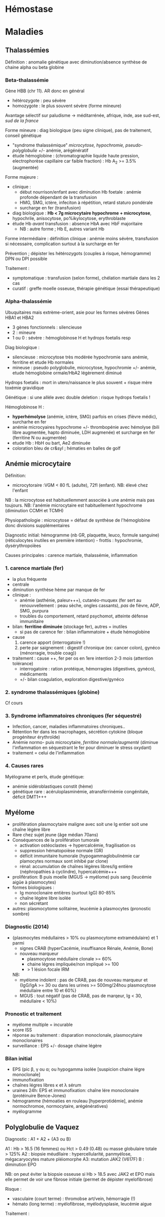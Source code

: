 * Hémostase
* Maladies
:PROPERTIES:
:CUSTOM_ID: maladies
:END:
** Thalassémies
:PROPERTIES:
:CUSTOM_ID: thalassémies
:END:
Définition : anomalie génétique avec diminution/absence synthèse de
chaine alpha ou beta globine

*** Beta-thalassémie
:PROPERTIES:
:CUSTOM_ID: beta-thalassémie
:END:
Gène HBB (chr 11). AR donc en général

- hétérozygote : peu sévère
- homozygote : le plus souvent sévère (forme mineure)

Avantage sélectif sur paludisme -> méditarrénée, afrique, inde, ase
sud-est, /sud de la france/

Forme mineure : diag biologique (peu signe clinique), pas de traitement,
conseil génétique

- "syndrome thalassémique" /microcytose, hypochromie,
  pseudo-polyglobulie/ +/- anémie, arégénératif
- étude hémoglobine : (chromatographie liquide haute pression,
  electrophorèse capillaire car faible fraction) : Hb A_2 >= 3.5%
  (augmentée)

Forme majeure :

- clinique :
  - début nourrison/enfant avec diminution Hb foetale : anémie profonde
    dépendant de la transfusion
  - HMG, SMG, ictère, infeciton à répétition, retard staturo pondérale
  - surcharge en fer (transfusion)
- diag biologique : *Hb < 7g microcytaire hypochrome + microcytose*,
  hypochrile, anisocytose, po%ikylocytose, erythroblaste
- étude Hb /avant/ transfusion : absence HbA avec HbF majoritaire
  - NB : autre forme ; Hb E, autres variant Hb

Forme intermédiaire : définition clinique : anémie moins sévère,
transfusion si nécessaire, complication surtout à la surcharge en fer

Prévention ; dépister les hétérozygots (couples à risque, hémogramme)
DPN ou DPI possible

Traitement :

- symptomatique : transfusion (selon forme), chélation martiale dans les
  2 cas
- curatif : greffe moelle osseuse, thérapie génétique (essai
  thérapeutique)

*** Alpha-thalassémie
:PROPERTIES:
:CUSTOM_ID: alpha-thalassémie
:END:
Ubuquitaires mais extrème-orient, asie pour les formes sévères Gènes
HBA1 et HBA2

- 3 gènes fonctionnels : silencieuse
- 2 : mineure
- 1 ou 0 : sévère : hémoglobinose H et hydrops foetalis resp

Diag biologique :

- silencieuse : microcytose très modérée hypochromie sans anémie,
  ferritine et etude Hb normales
- mineuse : pseudo polyglobulie, microcytose, hypochromie +/- anémie,
  etude hémoglobine ormale/HbA2 légèrement diminué

Hydrops foetalis : mort in utero/naissance le plus souvent + risque mère
toxémie gravidique

Génétique : si une allèle avec double deletion : risque hydrops foetalis
!

Hémoglobinose H :

- *hyperhémolyse* (anémie, ictère, SMG) parfois en crises (fièvre
  médic), surcharhe en fer
- anémie microcyaires hypochrome +/- thrombopénie avec hémolyse (bili
  libre augmentée, hapto diminuée, LDH augmenée) et surcharge en fer
  (ferritine N ou augmentée)
- etude Hb : HbH ou bart, Ae2 diminuée
- coloration bleu de cr&syl ; hématies en balles de golf

** Anémie microcytaire
:PROPERTIES:
:CUSTOM_ID: anémie-microcytaire
:END:
Définition:

- microcytoraire :VGM < 80 fL (adulte), 72fl (enfant). NB: élevé chez
  l'enfant

NB : la microcytose est habituellemment associée à une anémie mais pas
toujours. NB: l'anémie microcytaire est habituellement hypochrome
(diminution CCMH et TCMH)

Physiopathologie : microcytose = défaut de synthèse de l'hémoglobine
donc divisions supplémentaires

Diagnostic initial: hémogramme (nb GR, plaquette, leuco, formule
sanguine) (réticulocytes inutiles en première intention) - frottis :
hypochromie, dysérythropoïèes

Causes principales : carence martiale, thalassémie, inflammation

*** 1. carence martiale (fer)
:PROPERTIES:
:CUSTOM_ID: carence-martiale-fer
:END:
- la plus fréquente
- centrale
- diminution synthèse hème par manque de fer
- clinique :
  - anémie (asthénie, paleur+++), cutanéo-muquex (fer sert au
    renouvvellement : peau sèche, ongles cassants), /pas/ de fièvre,
    ADP, SMG, purpura
  - troubles du comportement, retard psychomot, atteinte défense
    immunitaire
- bilan: *ferritine diminuée* (stockage fer), autres = inutiles
  - si pas de carence fer : bilan inflammatoire + étude hémoglobine
- cause
  1. carence apport (interrogatoire !)
  2. perte par saignement : digestif chronique (ex: cancer colon),
     gynéco (ménorragie, trouble coag))
- traitement : cause ++, fer per os en 1ere intention 2-3 mois
  (attention tolérance)
  - interrogatoire : ration protéique, hémorragies (digestives, gynéco),
    médicaments
  - +/- bilan coagulation, exploration digestive/gynéco

*** 2. syndrome thalassémiques (globine)
:PROPERTIES:
:CUSTOM_ID: syndrome-thalassémiques-globine
:END:
Cf cours

*** 3. Syndrome inflammatoires chroniques (fer séquestré)
:PROPERTIES:
:CUSTOM_ID: syndrome-inflammatoires-chroniques-fer-séquestré
:END:
- Infection, cancer, maladies inflammatoires chroniques..
- Rétention fer dans les macrophages, sécrétion cytokine (bloque
  progéniteur érythroïde)
- Anémie normo- puis microcytaire, /ferritine normale/augmenté/ (diminue
  l'inflammation en séquestrant le fer pour diminuer le stress oxydant)
- traitement = celui de l'inflammation

*** 4. Causes rares
:PROPERTIES:
:CUSTOM_ID: causes-rares
:END:
Myélograme et perls, étude génétique:

- anémie sidéroblastiques constit (hème)
- génétique rare : acéruloplasminémie, atransférrinémie congénitale,
  déficit DMT1+++

** Myélome
:PROPERTIES:
:CUSTOM_ID: myélome
:END:
- prolifération plasmocytaire maligne avec soit une Ig entier soit une
  chaîne légère libre
- Rare chez sujet jeune (âge médian 70ans)
- Conséquences de la prolifération tumorale
  - activation ostéoclastes -> hypercalcémie, fragilisation os
  - suppression hématopoièse normale (GR)
  - déficit immunitaire humorale (hypogammaglobulinémie car plamocytes
    normaux sont inhibé par clone)
  - rénal: accumulation de chaînes légères libres/Ig entière
    (néphropathies à cyclindre), hypercalcémie+++
- prolifération: B puis moelle (MGUS -> myélome) puis sang (leucémie
  aigüe à plasmocytes)
- formes biologiques :
  - Ig monoclonaire entières (surtout IgG) 80-85%
  - chaîne légère libre isolée
  - non sécrétant
- autres: plasmocytome solitairee, leucémie à plasmocytes (pronostic
  sombre)

*** Diagnostic (2014)
:PROPERTIES:
:CUSTOM_ID: diagnostic-2014
:END:
- {plasmocytes médullaires > 10% ou plasmocytome extramédulaire} et 1
  parmi
  - signes CRAB (hyperCacémie, insuffisance Rénale, Anémie, Bone)
  - nouveau marqueur
    - plasmocytose médullaire clonale >= 60%
    - chaine légres impliquée/non impliqué >= 100
    - > 1 lésion focale IRM

  NB:
  - myélome indolent : pas de CRAB, pas de nouveau marqueur et {IgG/IgA
    >= 30 ou dans les urines >= 500mg/24hou plasmocytose médullaire
    entre 10 et 60%}
  - MGUS : tout négatif (pas de CRAB, pas de marqeur, Ig < 30,
    médullaire < 10%)

*** Pronostic et traitement
:PROPERTIES:
:CUSTOM_ID: pronostic-et-traitement
:END:
- myélome multiple = incurable
- score ISS
- réponse au traitement : disparation monoclonale, plasmocytaire
  monoclonaires
- surveillance : EPS +/- dosage chaine légère

*** Bilan initial
:PROPERTIES:
:CUSTOM_ID: bilan-initial
:END:
- EPS (pic β, γ ou α; ou hypogamma isolée [suspicion chaine légre
  monoclonale]
- immunofixation
- chaînes légres libres κ et λ sérum
- uraines 24h: EPS et immunofixation: chaîne lére monoclonaire
  (protéinuire Bence-Jones)
- hémogramme (hémoaties en rouleau [hyperprotidémie], anémie
  normochromoe, normocytaire, arégénératives)
- myélogramme

** Polyglobulie de Vaquez
:PROPERTIES:
:CUSTOM_ID: polyglobulie-de-vaquez
:END:
Diagnostic : A1 + A2 + {A3 ou B}

A1 : Hb > 16.5 (16 femmes) ou Hct > 0.49 (0.48) ou masse globulaire
totale > 125% A2 : biopsie méudllaire : hypercellularité, panmyélose,
mégacaryocytes mature pléiomorphe A3: mutation JAK2 (V617F) B :
diminution EPO

NB: on peut éviter la biopsie osseuse si Hb > 18.5 avec JAK2 et EPO mais
elle permet de voir une fibrose initiale (permet de dépister
myelofibrose)

Risque :

- vasculaire (court terme) : thromobse art/vein, hémorragie (!)
- hémato (long terme) : myélofibrose, myélodysplasie, leucémie aigue

Traitement :

1. aspirine/saignée
2. si haut risque : hydroxyurée ou ropeginterferon

** Thrombocytose
:PROPERTIES:
:CUSTOM_ID: thrombocytose
:END:
*** Fausses thrombocytoses
:PROPERTIES:
:CUSTOM_ID: fausses-thrombocytoses
:END:
Séparation GR

- plaquette se faire sur la taille -> éléments de grande taille peuvent
  être comptées comme plaquettes par excès
- hématies fragmentées : scitzo, microcytes (brulûres sévères font
  éclater les GR) -> sysmesx en fluorescence est censé les différencier
- fragments cytopaslmes de leucocytes (blastes, lymphome)
- cryoglobuline, cryofibrinogène
- lipides : hyperlipédmie, prélèvement près d'une perfusion lipides
  (formation de "micelles" lipidiques perturbant la numération)
- bactéries, candida

** Thrombopénie
:PROPERTIES:
:CUSTOM_ID: thrombopénie
:END:
- < 150G/L
- Périphérique : mégacaryocytes normaux/éleves,
  destruction/consomation/séquestration
- Central : mégacaryocytes diminuné, congénital/acquis
- Myélogramme non obligatoire

*** Central
:PROPERTIES:
:CUSTOM_ID: central
:END:
- défaut de production (qualitatif/quantitaf): aplasie, carence B9, B12,
  alcool, médicament, radiot
- envahissement : LA, lymphome, myélome, LLC, LMC, métastases

*** Constit (rare)
:PROPERTIES:
:CUSTOM_ID: constit-rare
:END:
- nénat, enfance, adulte
- dysmorphie, cardiopathi, IR, surdité, cataracte, anomalie osseuse
- pas/peu de réponse au traitements
- signes hémorragiques inconstants

*** périphérique
:PROPERTIES:
:CUSTOM_ID: périphérique
:END:
- destructio immuno:
  - PTI (cf plus loins)
  - médicaments (vanco, pénicilline+++)
  - infection : virus (VIH, hépatite B/C, MNI, CMV, dengue), palu,
    sepsis grave
  - lupus, SAPL
  - thyroïde (Basedow, Hashimoto)
  - hémato : Biermer, AHAI, lymphome, lymphoïde chronique
  - allo-anticoprs (purpura post-transfu, foetal/néotal)
- consommation:
  - CIVD : TPdiminué, TCA augmenté, fibriongne diminué, D-dimère
    augmenté -> choc, obstitqiu, *LAM3*
  - microangiopathie thrombotique: anémie hémolytique, /schizocyte/ ->
    SHU, PTT, HELLP (hemolysis, Elevetad liver enzym, Low Platelet )
- trouble de la répartition : hypersplénisme (séquestration) ,
  transfusion massive, cirrhose, grossesse (dilution)
- secondaire

*** PTI
:PROPERTIES:
:CUSTOM_ID: pti
:END:
- Enfant : contexte viral, plaquette < 5G, /numération et frottis RAS
  par ailleurs/, pas d'antécédent
  - myélogramme inutile
- Adulte = élimination (myélogramme)

*** Démarche
:PROPERTIES:
:CUSTOM_ID: démarche
:END:
Confirmer

- < 150G
- frottis pour éliminer fausse thrombopénie, sous-estimation (plaquette
  de grande taille)
- recherche microcaillot

Cherche schizo (MAT), hyperlympho (viral), neutropénie/anémie (central),
cellules anormales (blastes)

*** Fausses diminution :
:PROPERTIES:
:CUSTOM_ID: fausses-diminution
:END:
- agrégabilité
  - des plaquettes entre elles (surtout EDTA probablement par exposition
    d'un site antigénique normalement caché avex ) -> frottis
  - des plaquettes autour des neutrophiles (EDTA) : rare, signification
    clinique non connue
  - agrégats mixtes plaquettes/neutro (EDTA) : rare, /in vitro/ ->
    frottis (extrémités)
- Plaquettes géantes ( > seuil les différenciant des GR) -> frottis,
  canal optique
- pé-ana : perfusion, coagulation partielle, tube pas assez rempli (trop
  d'anticoagulant), trop rempli (difficulté d'homogénéisation), trop
  vieux (démarrage de la coagulation)

*** Examens systématiques
:PROPERTIES:
:CUSTOM_ID: examens-systématiques
:END:
- NFS sur tube citraté si date
- frottis
- EPS
- séro VIH, VHB, VHC
- bilan hépatique
- anticorps antinucléaire
- créatinine, hémature
- TP, TCA, fibrinogne
- groupe sanguin, RAI si sévère # Hémogramme

** Lymphocytes
:PROPERTIES:
:CUSTOM_ID: lymphocytes
:END:
- Pancytopénie :
  - périphérique : hypersplénisme, hémodilutation (auto-immun)
  - central :
    - moelle riche : carenceB12/folates, syndrome d'activaition
      macrophagiques, myélodyspasie, envahissement (leucémie, lymphome)
    - moelle pauvree : aplasie (chimio, parvoris B19, Fanconi),
      myélofibrose
- Hyperlymphocytose : enfant = coqueluche, viral. Adulte = LLC,
  lymphoprolifératif autre
- Lymphopénie :
  - iatrogène (immunosuppresseur, lithium, cortico),
  - viral, VIH
  - cancer, lymphome, radiothérapie
  - auto-immun : lupus, sarcoidose
  - IRC
- Polynucléose neutrophile
  - physiologique (grossesse, effort, post-op)
  - infection bactérienne
  - inflammation chronique
  - nécrose tissulaire aigüe
  - iatrogène : corticoïdes, lithium, splénectomie
  - hémopathie avec myélémie
  - tabac
  - cancer
- Neutropénie (< 0.5 G/L)
  - centrale
    - iatrogène
    - infection : typhoïde, brucellose, hépatite virale
    - aplasie, hémopathie malignes
  - périphérique : hypersplénisme, trouble margination
- Monocytose (> 1G/L)
  - réactionnelle : infection, inflammation (cancer..), régénération
    médullaire
  - primitive : leucémie myélomonocytaire chronique/juvénile, leucémie
    aigüe monoblastique
- Myélémie : > 2%
  - transitoire : infection grave, hémolyse, régénération (hémorragie,
    postchimio)
  - chronique : SMP, métastase médullaire

** Erythrocytes
:PROPERTIES:
:CUSTOM_ID: erythrocytes
:END:
Cf anémie, polyglobulie

** Plaquettes
:PROPERTIES:
:CUSTOM_ID: plaquettes
:END:
- Thrombocytose : inflammation, carence martiale, splénectomie/asplénie,
  post-chir, SMP
- cf thrombopénie
